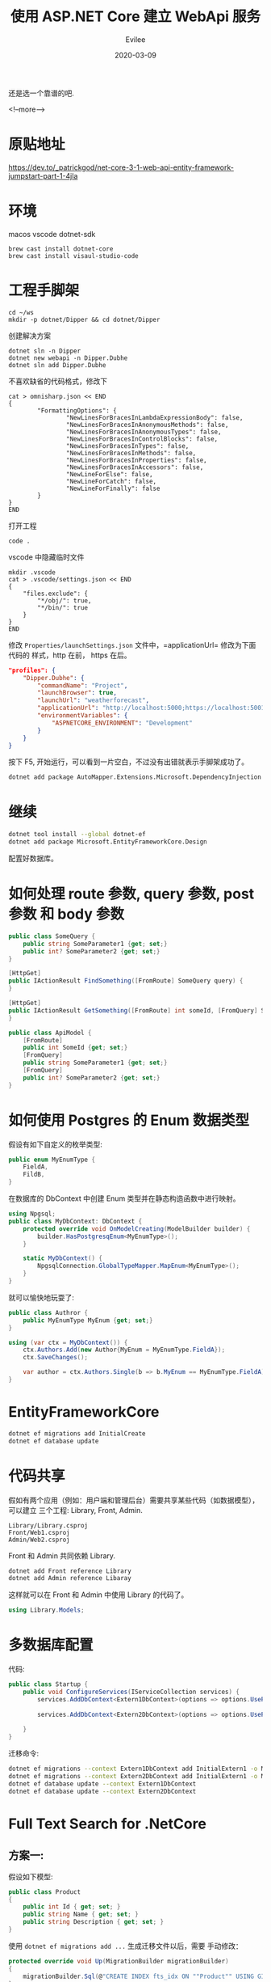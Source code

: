 #+STARTUP: inlineimages content
#+AUTHOR: Evilee
#+LANGUAGE: zh-CN
#+OPTIONS: creator:t toc:nil num:t
#+PROPERTY: header-args :eval no
#+HUGO_CUSTOM_FRONT_MATTTER: :authorbox true :comments true :toc false :mathjax true
#+HUGO_AUTO_SET_LASTMOD: f
#+HUGO_BASE_DIR: ../../../
#+DATE: 2020-03-09
#+HUGO_SECTION: blog
#+HUGO_CATEGORIES: 计算机
#+HUGO_TAGS: ssh gfw
#+TITLE: 使用 ASP.NET Core 建立 WebApi 服务
#+HUGO_DRAFT: true

还是选一个靠谱的吧.

<!--more-->
* 原贴地址
https://dev.to/_patrickgod/net-core-3-1-web-api-entity-framework-jumpstart-part-1-4jla

* 环境
macos
vscode
dotnet-sdk

#+BEGIN_EXAMPLE
brew cast install dotnet-core
brew cast install visaul-studio-code
#+END_EXAMPLE

* 工程手脚架

#+BEGIN_EXAMPLE
cd ~/ws
mkdir -p dotnet/Dipper && cd dotnet/Dipper
#+END_EXAMPLE

创建解决方案
#+BEGIN_EXAMPLE
dotnet sln -n Dipper
dotnet new webapi -n Dipper.Dubhe
dotnet sln add Dipper.Dubhe
#+END_EXAMPLE

不喜欢缺省的代码格式，修改下
#+BEGIN_EXAMPLE
cat > omnisharp.json << END
{
        "FormattingOptions": {
                "NewLinesForBracesInLambdaExpressionBody": false,
                "NewLinesForBracesInAnonymousMethods": false,
                "NewLinesForBracesInAnonymousTypes": false,
                "NewLinesForBracesInControlBlocks": false,
                "NewLinesForBracesInTypes": false,
                "NewLinesForBracesInMethods": false,
                "NewLinesForBracesInProperties": false,
                "NewLinesForBracesInAccessors": false,
                "NewLineForElse": false,
                "NewLineForCatch": false,
                "NewLineForFinally": false
        }
}
END
#+END_EXAMPLE

打开工程
#+BEGIN_EXAMPLE
code .
#+END_EXAMPLE

vscode 中隐藏临时文件
#+BEGIN_EXAMPLE
mkdir .vscode
cat > .vscode/settings.json << END
{
    "files.exclude": {
        "*/obj/": true,
        "*/bin/": true
    }
}
END
#+END_EXAMPLE

修改 =Properties/launchSettings.json= 文件中，=applicationUrl= 修改为下面代码的
样式，http 在前， https 在后。
#+BEGIN_SRC json
"profiles": {
    "Dipper.Dubhe": {
        "commandName": "Project",
        "launchBrowser": true,
        "launchUrl": "weatherforecast",
        "applicationUrl": "http://localhost:5000;https://localhost:5001",
        "environmentVariables": {
            "ASPNETCORE_ENVIRONMENT": "Development"
        }
    }
}
#+END_SRC

按下 F5, 开始运行，可以看到一片空白，不过没有出错就表示手脚架成功了。

#+BEGIN_SRC sh
dotnet add package AutoMapper.Extensions.Microsoft.DependencyInjection
#+END_SRC

* 继续

#+BEGIN_SRC sh
dotnet tool install --global dotnet-ef
dotnet add package Microsoft.EntityFrameworkCore.Design
#+END_SRC

配置好数据库。

* 如何处理 route 参数, query 参数, post 参数 和 body 参数
#+BEGIN_SRC csharp
public class SomeQuery {
    public string SomeParameter1 {get; set;}
    public int? SomeParameter2 {get; set;}
}

[HttpGet]
public IActionResult FindSomething([FromRoute] SomeQuery query) {
}

[HttpGet]
public IActionResult GetSomething([FromRoute] int someId, [FromQuery] SomeQuery query) {
}

public class ApiModel {
    [FromRoute]
    public int SomeId {get; set;}
    [FromQuery]
    public string SomeParameter1 {get; set;}
    [FromQuery]
    public int? SomeParameter2 {get; set;}
}
#+END_SRC

* 如何使用 Postgres 的 Enum 数据类型
假设有如下自定义的枚举类型:
#+BEGIN_SRC csharp
public enum MyEnumType {
    FieldA,
    FildB,
}

#+END_SRC
在数据库的 DbContext 中创建 Enum 类型并在静态构造函数中进行映射。
#+BEGIN_SRC csharp
using Npgsql;
public class MyDbContext: DbContext {
    protected override void OnModelCreating(ModelBuilder builder) {
        builder.HasPostgresqEnum<MyEnumType>();
    }

    static MyDbContext() {
        NpgsqlConnection.GlobalTypeMapper.MapEnum<MyEnumType>();
    }
}
#+END_SRC

就可以愉快地玩耍了:
#+BEGIN_SRC csharp
public class Authror {
    public MyEnumType MyEnum {get; set;}
}

using (var ctx = MyDbContext()) {
    ctx.Authors.Add(new Author{MyEnum = MyEnumType.FieldA});
    ctx.SaveChanges();

    var author = ctx.Authors.Single(b => b.MyEnum == MyEnumType.FieldA);
}
#+END_SRC
* EntityFrameworkCore

#+BEGIN_SRC sh
dotnet ef migrations add InitialCreate
dotnet ef database update
#+END_SRC

* 代码共享
假如有两个应用（例如：用户端和管理后台）需要共享某些代码（如数据模型），可以建立
三个工程: Library, Front, Admin.

#+BEGIN_EXAMPLE
Library/Library.csproj
Front/Web1.csproj
Admin/Web2.csproj
#+END_EXAMPLE

Front 和 Admin 共同依赖 Library.

#+BEGIN_SRC sh
dotnet add Front reference Library
dotnet add Admin reference Libaray
#+END_SRC

这样就可以在 Front 和 Admin 中使用 Library 的代码了。
#+BEGIN_SRC csharp
using Library.Models;
#+END_SRC

* 多数据库配置
代码:
#+BEGIN_SRC csharp
public class Startup {
    public void ConfigureServices(IServiceCollection services) {
        services.AddDbContext<Extern1DbContext>(options => options.UsePgsql(Configuration.GetConnectionString("DefaultConnection1"),
                                                                            b => b.MigrationsAssembly("CurrentProjectName")));
        services.AddDbContext<Extern2DbContext>(options => options.UsePgsql(Configuration.GetConnectionString("DefaultConnection2"),
                                                                            b => b.MigrationsAssembly("CurrentProjectName")));
    }
}
#+END_SRC

迁移命令:
#+BEGIN_SRC sh
dotnet ef migrations --context Extern1DbContext add InitialExtern1 -o Migrations/Extern1
dotnet ef migrations --context Extern2DbContext add InitialExtern1 -o Migrations/Extern2
dotnet ef database update --context Extern1DbContext
dotnet ef database update --context Extern2DbContext
#+END_SRC

* Full Text Search for .NetCore

** 方案一:
假设如下模型:
#+BEGIN_SRC csharp
public class Product
{
    public int Id { get; set; }
    public string Name { get; set; }
    public string Description { get; set; }
}
#+END_SRC
使用 src_sh[:exports code]{dotnet ef migrations add ...} 生成迁移文件以后，需要
手动修改：
#+BEGIN_SRC csharp
protected override void Up(MigrationBuilder migrationBuilder)
{
    migrationBuilder.Sql(@"CREATE INDEX fts_idx ON ""Product"" USING GIN (to_tsvector('jiebacfg', ""Name"" || ' ' || ""Description""));");
}

protected override void Down(MigrationBuilder migrationBuilder) {
    migrationBuilder.Sql(@"DROP INDEX fts_idx;");
}
#+END_SRC

查询方式：
#+BEGIN_SRC csharp
var context = new ProductDbContext();
var npgsql = context.Products
    .Where(p => EF.Functions.ToTsVector("jiebacfg", p.Name + " " + p.Description).Matches("Npgsql"))
    .ToList();
#+END_SRC
#+BEGIN_QUOTE
=EF.Functions.ToTsVector= 仅支持在 Linq 闭包中执行，外部直接调用会 =System.Exception=.
#+END_QUOTE

** 方案二：
直接生成 =Tsv= 列:
#+BEGIN_SRC csharp
public class Product
{
    public int Id { get; set; }
    public string Name { get; set; }
    public string Description { get; set; }
    public NpgsqlTsVector SearchVector { get; set; }
}
#+END_SRC
在 DbContext 中为 =SearchVector= 创建索引:
#+BEGIN_SRC csharp
protected override void OnModelCreating(ModelBuilder modelBuilder) {
    modelBuilder.Entity<Product>()
        .HasIndex(p => p.SearchVector)
        .HasMethod("GIN"); // Index method on the search vector (GIN or GIST)
}
#+END_SRC
自动生成数据库迁移代码：
#+BEGIN_SRC sh
dotnet ef migrations add ....
#+END_SRC

手动编辑生成的迁移代码，目的是为了在更新记录对应字段时，自动触发更新 TSV.
#+BEGIN_SRC csharp
public partial class CreateProductTable : Migration {
    protected override void Up(MigrationBuilder migrationBuilder) {
        // Migrations for creation of the column and the index will appear here, all we need to do is set up the trigger to update the column:

        migrationBuilder.Sql(
            @"CREATE TRIGGER product_search_vector_update BEFORE INSERT OR UPDATE
              ON ""Products"" FOR EACH ROW EXECUTE PROCEDURE
              tsvector_update_trigger(""SearchVector"", 'pg_catalog.english', ""Name"", ""Description"");");

        // If you were adding a tsvector to an existing table, you should populate the column using an UPDATE
        // migrationBuilder.Sql("UPDATE \"Products\" SET \"Name\" = \"Name\";");
    }

    protected override void Down(MigrationBuilder migrationBuilder) {
        // Migrations for dropping of the column and the index will appear here, all we need to do is drop the trigger:
        migrationBuilder.Sql("DROP TRIGGER product_search_vector_update");
    }
}
#+END_SRC

在代码中使用:
#+BEGIN_SRC csharp
var context = new ProductDbContext();
var npgsql = context.Products
    .Where(p => p.SearchVector.Matches("Npgsql"))
    .ToList();
#+END_SRC
